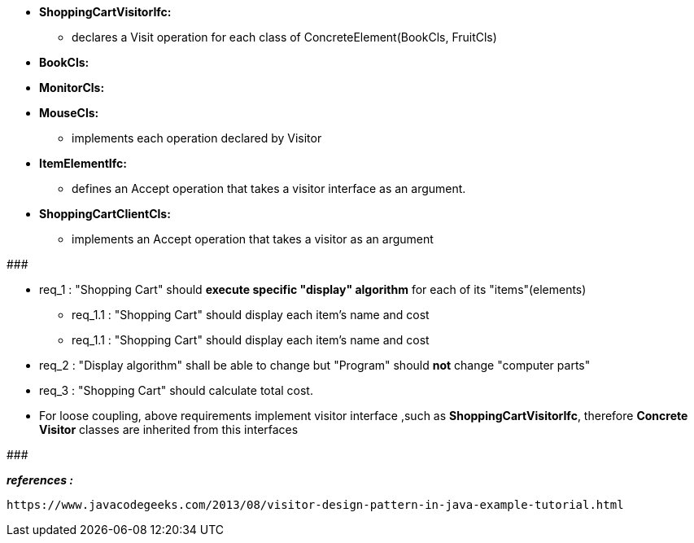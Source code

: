 * *ShoppingCartVisitorIfc:*
	** declares a Visit operation for each class of ConcreteElement(BookCls, FruitCls)
	
* *BookCls:*
* *MonitorCls:*
* *MouseCls:*
	** implements each operation declared by Visitor

* *ItemElementIfc:*
    ** defines an Accept operation that takes a visitor interface as an argument.
  
* *ShoppingCartClientCls:*
	** implements an Accept operation that takes a visitor as an argument

#######################################

	* req_1 : "Shopping Cart" should *execute specific "display" algorithm* for each of its "items"(elements)
		** req_1.1 : "Shopping Cart" should display each item's name and cost
		** req_1.1 : "Shopping Cart" should display each item's name and cost
    * req_2 : "Display algorithm" shall be able to change but "Program" should *not* change "computer parts"
    * req_3 : "Shopping Cart" should calculate total cost.
    
* For loose coupling, above requirements implement visitor interface ,such as *ShoppingCartVisitorIfc*, therefore *Concrete Visitor* classes are inherited from this interfaces

#######################################


*_references :_* 
 
	https://www.javacodegeeks.com/2013/08/visitor-design-pattern-in-java-example-tutorial.html